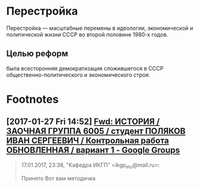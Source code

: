 #+TITLE:

* Перестройка
Перестройка — масштабные перемены в идеологии, экономической и
политической жизни СССР во второй половине 1980-х годов. 
** Целью реформ
была всесторонняя демократизация сложившегося в СССР
общественно-политического и экономического строя.
* Footnotes
** [2017-01-27 Fri 14:52] [[https://groups.google.com/forum/#!searchin/leti-user/%25D0%25BC%25D0%25B5%25D1%2582%25D0%25BE%25D0%25B4%25D0%25B8%25D1%2587%25D0%25BA%25D0%25B0%257Csort:relevance/leti-user/4erMEbFfXJo/Wa4d4wLiAgAJ][Fwd: ИСТОРИЯ / ЗАОЧНАЯ ГРУППА 6005 / студент ПОЛЯКОВ ИВАН СЕРГЕЕВИЧ / Контрольная работа ОБНОВЛЕННАЯ / вариант 1 - Google Groups]]
 #+BEGIN_QUOTE
 17.01.2017, 23:38, "Кафедра ИКГП" <ikgp_etu@mail.ru>:

 Принято
 Вот вам методичка
 #+END_QUOTE
